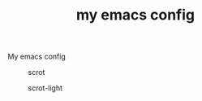 #+TITLE: my emacs config

My emacs config

#+caption: scrot
[[file:./scrot.png]]

#+caption: scrot-light
[[file:./scrot-light.png]]
